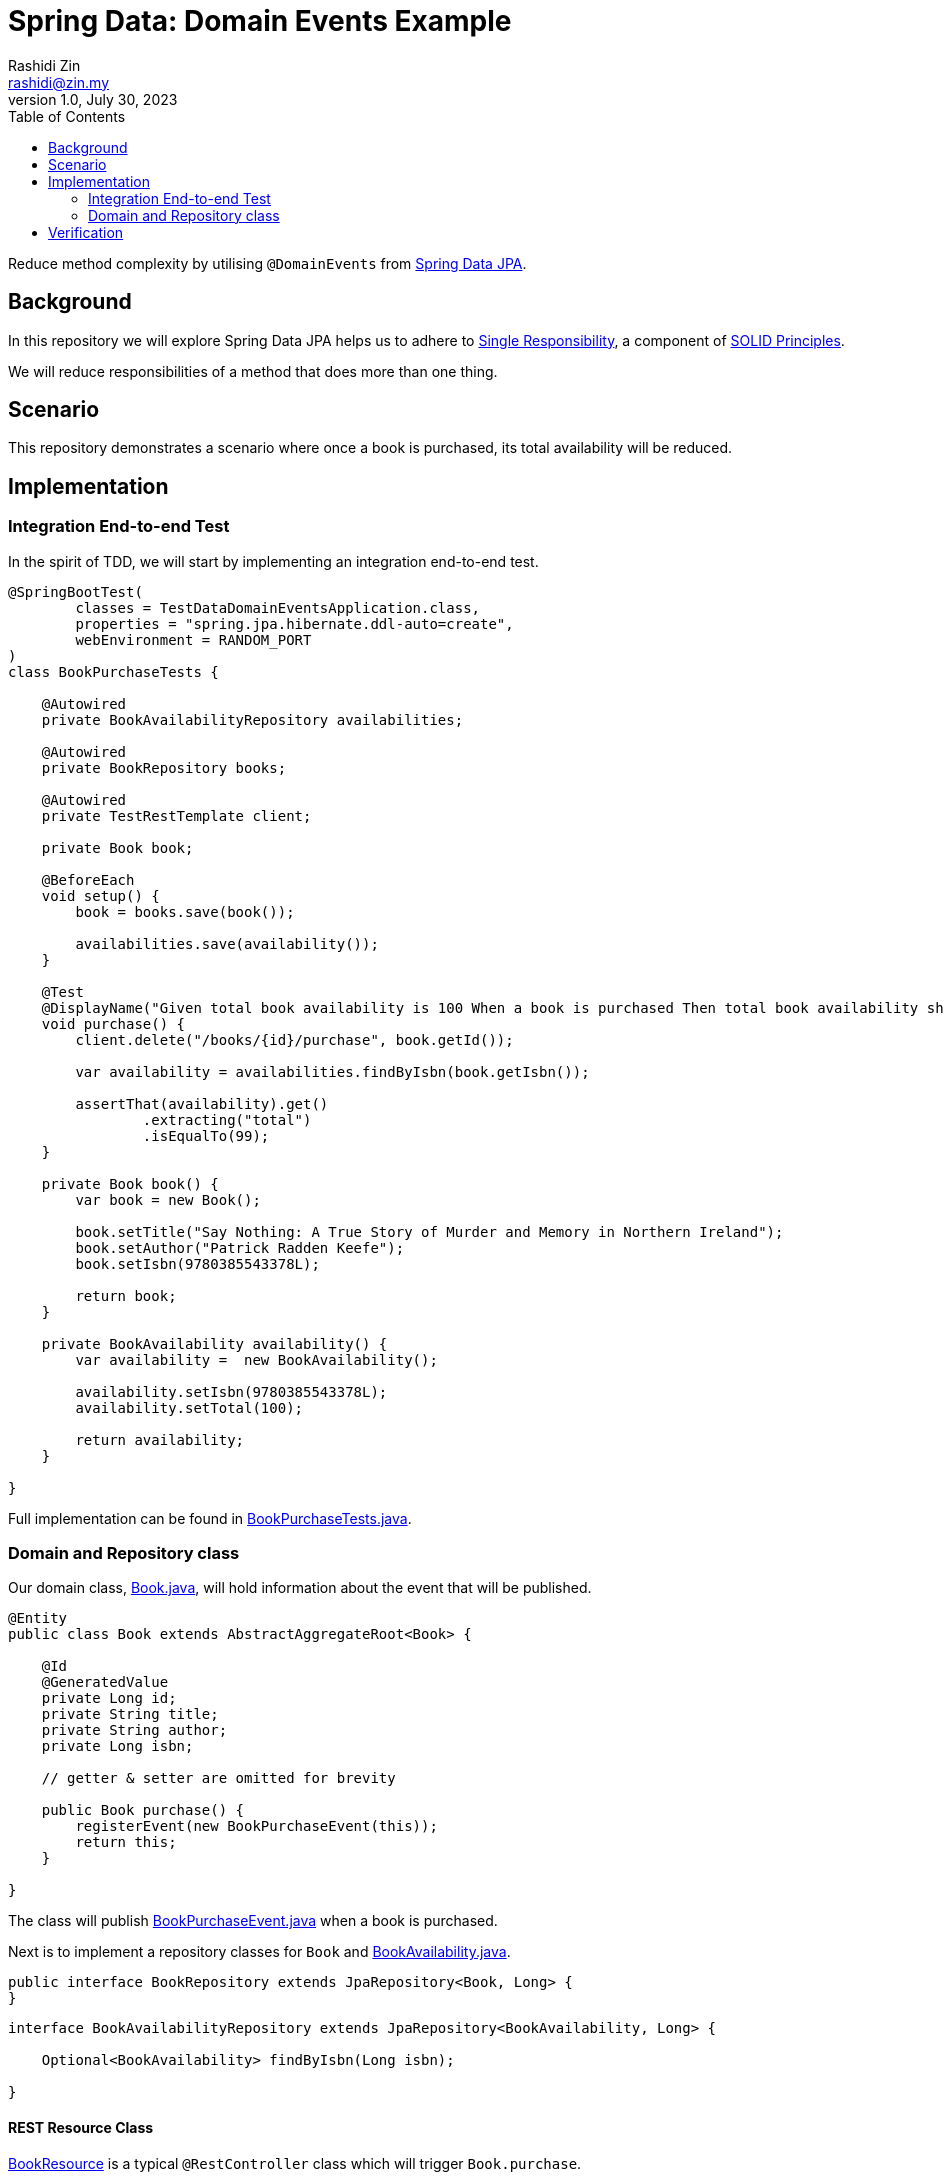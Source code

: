 = Spring Data: Domain Events Example
:source-highlighter: highlight.js
Rashidi Zin <rashidi@zin.my>
1.0, July 30, 2023
:toc:
:nofooter:
:icons: font
:url-quickref: https://github.com/rashidi/spring-boot-tutorials/tree/master/data-domain-events

Reduce method complexity by utilising `@DomainEvents` from link:https://docs.spring.io/spring-data/jpa/docs/current/reference/html/#core.domain-events[Spring Data JPA].


== Background
In this repository we will explore Spring Data JPA helps us to adhere to link:https://en.wikipedia.org/wiki/Single-responsibility_principle[Single Responsibility], a component of link:https://en.wikipedia.org/wiki/SOLID[SOLID Principles].

We will reduce responsibilities of a method that does more than one thing.

== Scenario
This repository demonstrates a scenario where once a book is purchased, its total availability will be reduced.

== Implementation

=== Integration End-to-end Test
In the spirit of TDD, we will start by implementing an integration end-to-end test.

[source,java]
----
@SpringBootTest(
        classes = TestDataDomainEventsApplication.class,
        properties = "spring.jpa.hibernate.ddl-auto=create",
        webEnvironment = RANDOM_PORT
)
class BookPurchaseTests {

    @Autowired
    private BookAvailabilityRepository availabilities;

    @Autowired
    private BookRepository books;

    @Autowired
    private TestRestTemplate client;

    private Book book;

    @BeforeEach
    void setup() {
        book = books.save(book());

        availabilities.save(availability());
    }

    @Test
    @DisplayName("Given total book availability is 100 When a book is purchased Then total book availability should be 99")
    void purchase() {
        client.delete("/books/{id}/purchase", book.getId());

        var availability = availabilities.findByIsbn(book.getIsbn());

        assertThat(availability).get()
                .extracting("total")
                .isEqualTo(99);
    }

    private Book book() {
        var book = new Book();

        book.setTitle("Say Nothing: A True Story of Murder and Memory in Northern Ireland");
        book.setAuthor("Patrick Radden Keefe");
        book.setIsbn(9780385543378L);

        return book;
    }

    private BookAvailability availability() {
        var availability =  new BookAvailability();

        availability.setIsbn(9780385543378L);
        availability.setTotal(100);

        return availability;
    }

}
----

Full implementation can be found in link:{url-quickref}/src/test/java/zin/rashidi/boot/data/de/availability/BookPurchaseTests.java[BookPurchaseTests.java].

=== Domain and Repository class

Our domain class, link:{url-quickref}/src/main/java/zin/rashidi/boot/data/de/book/Book.java[Book.java], will hold information about the event that will be published.

[source,java]
----
@Entity
public class Book extends AbstractAggregateRoot<Book> {

    @Id
    @GeneratedValue
    private Long id;
    private String title;
    private String author;
    private Long isbn;

    // getter & setter are omitted for brevity

    public Book purchase() {
        registerEvent(new BookPurchaseEvent(this));
        return this;
    }

}
----

The class will publish link:{url-quickref}/src/main/java/zin/rashidi/boot/data/de/book/BookPurchaseEvent.java[BookPurchaseEvent.java] when a book is purchased.

Next is to implement a repository classes for `Book` and link:{url-quickref}/src/main/java/zin/rashidi/boot/data/de/availability/BookAvailability.java[BookAvailability.java].

[source,java]
----
public interface BookRepository extends JpaRepository<Book, Long> {
}
----

[source,java]
----
interface BookAvailabilityRepository extends JpaRepository<BookAvailability, Long> {

    Optional<BookAvailability> findByIsbn(Long isbn);

}
----

==== REST Resource Class

link:{url-quickref}/src/main/java/zin/rashidi/boot/data/de/book/BookResource.java[BookResource] is a typical `@RestController` class which will trigger `Book.purchase`.

[source,java]
----
@RestController
class BookResource {

    private final BookRepository repository;

    BookResource(BookRepository repository) {
        this.repository = repository;
    }

    @Transactional
    @DeleteMapping("/books/{id}/purchase")
    public void purchase(@PathVariable Long id) {
        repository.findById(id).map(Book::purchase).ifPresent(repository::delete);
    }

}
----

==== Event Listener Class

Finally, we will implement a `@Service` class that will observe link:{url-quickref}/src/main/java/zin/rashidi/boot/data/de/book/BookPurchaseEvent.java[BookPurchaseEvent] and reduce the total availability of the book.

[source,java]
----
@Service
class BookAvailabilityManagement {

    private final BookAvailabilityRepository repository;

    BookAvailabilityManagement(BookAvailabilityRepository repository) {
        this.repository = repository;
    }

    @TransactionalEventListener
    @Transactional(propagation = REQUIRES_NEW)
    public void updateTotal(BookPurchaseEvent event) {
        var book = event.getSource();

        repository.findByIsbn(book.getIsbn())
                .map(BookAvailability::reduceTotal)
                .ifPresent(repository::save);
    }

}
----

== Verification

By executing `BookPurchaseTests.purchase`, we will see that the test passes.
